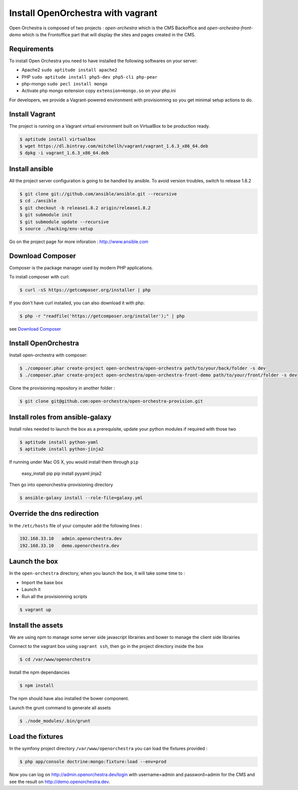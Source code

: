 Install OpenOrchestra with vagrant
==================================

Open Orchestra is composed of two projects : *open-orchestra* which is the CMS Backoffice and *open-orchestra-front-demo* which
is the Frontoffice part that will display the sites and pages created in the CMS.

Requirements
------------

To install Open Orchestra you need to have installed the following softwares on your server:

* Apache2 ``sudo aptitude install apache2``
* PHP ``sudo aptitude install php5-dev php5-cli php-pear``
* php-mongo  ``sudo pecl install mongo``
* Activate php mongo extension copy ``extension=mongo.so`` on your php.ini

For developers, we provide a Vagrant-powered environment with provisionning so you get minimal setup actions to do.

Install Vagrant
---------------
The project is running on a Vagrant virtual environment built on VirtualBox to be production ready.

.. code-block:: bash

    $ aptitude install virtualbox
    $ wget https://dl.bintray.com/mitchellh/vagrant/vagrant_1.6.3_x86_64.deb
    $ dpkg -i vagrant_1.6.3_x86_64.deb

Install ansible
---------------

All the project server configuration is going to be handled by ansible.
To avoid version troubles, switch to release 1.8.2

.. code-block:: bash

    $ git clone git://github.com/ansible/ansible.git --recursive
    $ cd ./ansible
    $ git checkout -b release1.8.2 origin/release1.8.2
    $ git submodule init
    $ git submodule update --recursive
    $ source ./hacking/env-setup

Go on the project page for more inforation : http://www.ansible.com

Download Composer
-----------------

Composer is the package manager used by modern PHP applications.

To install composer with curl:

.. code-block:: bash

    $ curl -sS https://getcomposer.org/installer | php

If you don't have curl installed, you can also download it with php:

.. code-block:: bash

    $ php -r "readfile('https://getcomposer.org/installer');" | php

see `Download Composer`_

Install OpenOrchestra
---------------------

Install open-orchestra with composer:

.. code-block:: bash

    $ ./composer.phar create-project open-orchestra/open-orchestra path/to/your/back/folder -s dev
    $ ./composer.phar create-project open-orchestra/open-orchestra-front-demo path/to/your/front/folder -s dev

Clone the provisioning repository in another folder :

.. code-block:: bash

    $ git clone git@github.com:open-orchestra/open-orchestra-provision.git

Install roles from ansible-galaxy
---------------------------------

Install roles needed to launch the box
as a prerequisite, update your python modules if required with those two

.. code-block:: bash

    $ aptitude install python-yaml
    $ aptitude install python-jinja2

If running under Mac OS X, you would install them through ``pip``

    easy_install pip
    pip install pyyaml jinja2

Then go into openorchestra-provisioning directory

.. code-block:: bash

    $ ansible-galaxy install --role-file=galaxy.yml

Override the dns redirection
----------------------------

In the ``/etc/hosts`` file of your computer add the following lines :

.. code-block:: text

    192.168.33.10   admin.openorchestra.dev
    192.168.33.10   demo.openorchestra.dev

Launch the box
--------------

In the ``open-orchestra`` directory, when you launch the box, it will take some time to :

* Import the base box
* Launch it
* Run all the provisionning scripts

.. code-block:: bash

    $ vagrant up

Install the assets
------------------

We are using npm to manage some server side javascript librairies and bower to manage the client side librairies

Connect to the vagrant box using ``vagrant ssh``, then go in the project directory inside the box

.. code-block:: bash

    $ cd /var/www/openorchestra

Install the npm dependancies

.. code-block:: bash

    $ npm install

The npm should have also installed the bower component.

Launch the grunt command to generate all assets

.. code-block:: bash

    $ ./node_modules/.bin/grunt

Load the fixtures
-----------------

In the symfony project directory ``/var/www/openorchestra`` you can load the fixtures provided :

.. code-block:: bash

    $ php app/console doctrine:mongo:fixture:load --env=prod

Now you can log on http://admin.openorchestra.dev/login with username=admin and password=admin for the CMS
and see the result on http://demo.openorchestra.dev.

.. _`Download Composer`: https://getcomposer.org/download/
